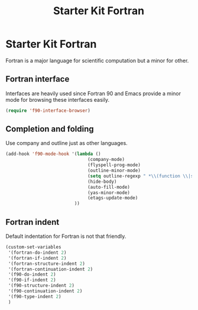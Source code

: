 #+TITLE: Starter Kit Fortran
#+OPTIONS: toc:nil num:nil ^:nil

* Starter Kit Fortran

Fortran is a major language for scientific computation but a minor for other.

** Fortran interface

Interfaces are heavily used since Fortran 90 and Emacs provide a minor mode
for browsing these interfaces easily.

#+BEGIN_SRC emacs-lisp
(require 'f90-interface-browser)
#+END_SRC

** Completion and folding

Use company and outline just as other languages.

#+BEGIN_SRC emacs-lisp
(add-hook 'f90-mode-hook '(lambda () 
                               (company-mode)
                               (flyspell-prog-mode)
                               (outline-minor-mode)
                               (setq outline-regexp " *\\(function \\|subroutine \\|type[, ]\\|module \\|interface \\|program \\|recursive \\)")
                               (hide-body)
                               (auto-fill-mode)
                               (yas-minor-mode)
                               (etags-update-mode)
                          ))
#+END_SRC

** Fortran indent
   
Default indentation for Fortran is not that friendly.
#+BEGIN_SRC emacs-lisp
(custom-set-variables 
 '(fortran-do-indent 2)
 '(fortran-if-indent 2)
 '(fortran-structure-indent 2)
 '(fortran-continuation-indent 2)
 '(f90-do-indent 2)
 '(f90-if-indent 2)
 '(f90-structure-indent 2)
 '(f90-continuation-indent 2)
 '(f90-type-indent 2)
 )
#+END_SRC

